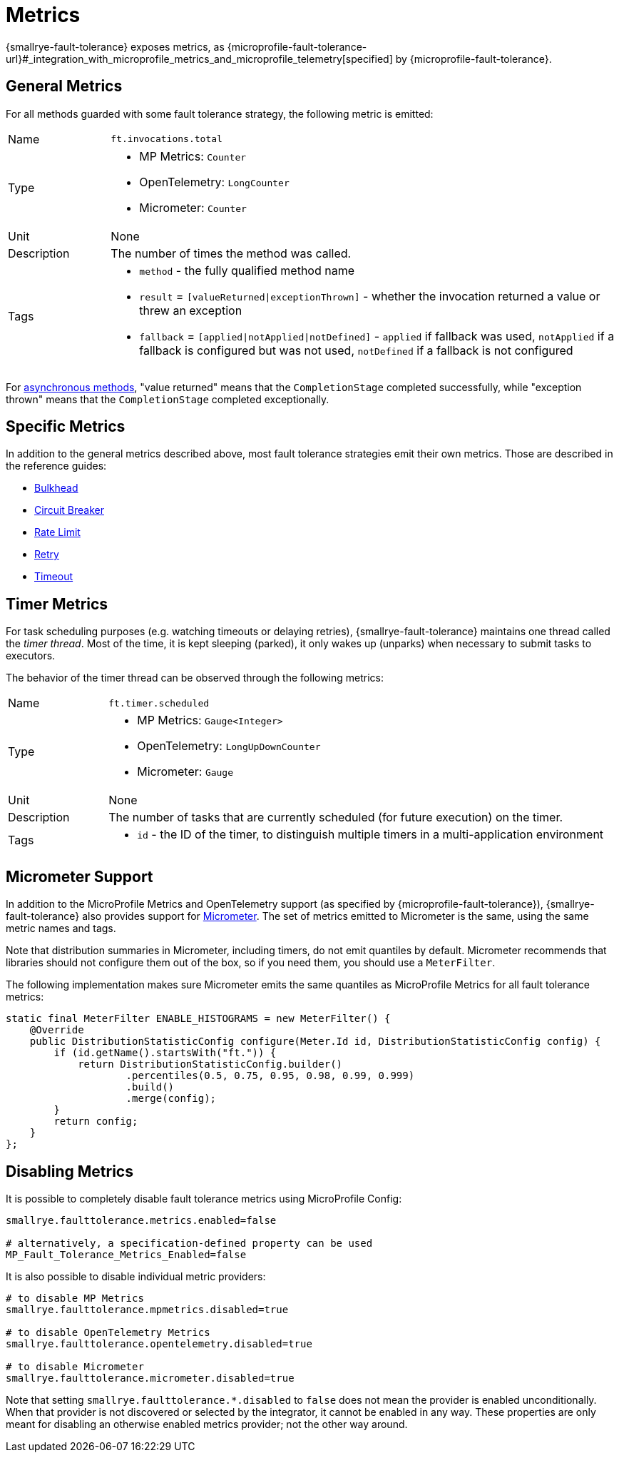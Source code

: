 = Metrics

{smallrye-fault-tolerance} exposes metrics, as {microprofile-fault-tolerance-url}#_integration_with_microprofile_metrics_and_microprofile_telemetry[specified] by {microprofile-fault-tolerance}.

[[general]]
== General Metrics

For all methods guarded with some fault tolerance strategy, the following metric is emitted:

[cols="1,5"]
|===
| Name | `ft.invocations.total`
| Type
a| * MP Metrics: `Counter`
* OpenTelemetry: `LongCounter`
* Micrometer: `Counter`
| Unit | None
| Description | The number of times the method was called.
| Tags
a| * `method` - the fully qualified method name
* `result` = `[valueReturned\|exceptionThrown]` - whether the invocation returned a value or threw an exception
* `fallback` = `[applied\|notApplied\|notDefined]` - `applied` if fallback was used, `notApplied` if a fallback is configured but was not used, `notDefined` if a fallback is not configured
|===

For xref:reference/asynchronous.adoc[asynchronous methods], "value returned" means that the `CompletionStage` completed successfully, while "exception thrown" means that the `CompletionStage` completed exceptionally.

== Specific Metrics

In addition to the general metrics described above, most fault tolerance strategies emit their own metrics.
Those are described in the reference guides:

* xref:reference/bulkhead.adoc#metrics[Bulkhead]
* xref:reference/circuit-breaker.adoc#metrics[Circuit Breaker]
* xref:reference/rate-limit.adoc#metrics[Rate Limit]
* xref:reference/retry.adoc#metrics[Retry]
* xref:reference/timeout.adoc#metrics[Timeout]

== Timer Metrics

For task scheduling purposes (e.g. watching timeouts or delaying retries), {smallrye-fault-tolerance} maintains one thread called the _timer thread_.
Most of the time, it is kept sleeping (parked), it only wakes up (unparks) when necessary to submit tasks to executors.

The behavior of the timer thread can be observed through the following metrics:

[cols="1,5"]
|===
| Name | `ft.timer.scheduled`
| Type
a| * MP Metrics: `Gauge<Integer>`
* OpenTelemetry: `LongUpDownCounter`
* Micrometer: `Gauge`
| Unit | None
| Description | The number of tasks that are currently scheduled (for future execution) on the timer.
| Tags
a| * `id` - the ID of the timer, to distinguish multiple timers in a multi-application environment
|===

== Micrometer Support

In addition to the MicroProfile Metrics and OpenTelemetry support (as specified by {microprofile-fault-tolerance}), {smallrye-fault-tolerance} also provides support for https://micrometer.io/[Micrometer].
The set of metrics emitted to Micrometer is the same, using the same metric names and tags.

Note that distribution summaries in Micrometer, including timers, do not emit quantiles by default.
Micrometer recommends that libraries should not configure them out of the box, so if you need them, you should use a `MeterFilter`.

The following implementation makes sure Micrometer emits the same quantiles as MicroProfile Metrics for all fault tolerance metrics:

[source,java]
----
static final MeterFilter ENABLE_HISTOGRAMS = new MeterFilter() {
    @Override
    public DistributionStatisticConfig configure(Meter.Id id, DistributionStatisticConfig config) {
        if (id.getName().startsWith("ft.")) {
            return DistributionStatisticConfig.builder()
                    .percentiles(0.5, 0.75, 0.95, 0.98, 0.99, 0.999)
                    .build()
                    .merge(config);
        }
        return config;
    }
};
----

== Disabling Metrics

It is possible to completely disable fault tolerance metrics using MicroProfile Config:

[source,properties]
----
smallrye.faulttolerance.metrics.enabled=false

# alternatively, a specification-defined property can be used
MP_Fault_Tolerance_Metrics_Enabled=false
----

It is also possible to disable individual metric providers:

[source,properties]
----
# to disable MP Metrics
smallrye.faulttolerance.mpmetrics.disabled=true

# to disable OpenTelemetry Metrics
smallrye.faulttolerance.opentelemetry.disabled=true

# to disable Micrometer
smallrye.faulttolerance.micrometer.disabled=true
----

Note that setting `smallrye.faulttolerance.*.disabled` to `false` does not mean the provider is enabled unconditionally.
When that provider is not discovered or selected by the integrator, it cannot be enabled in any way.
These properties are only meant for disabling an otherwise enabled metrics provider; not the other way around.
